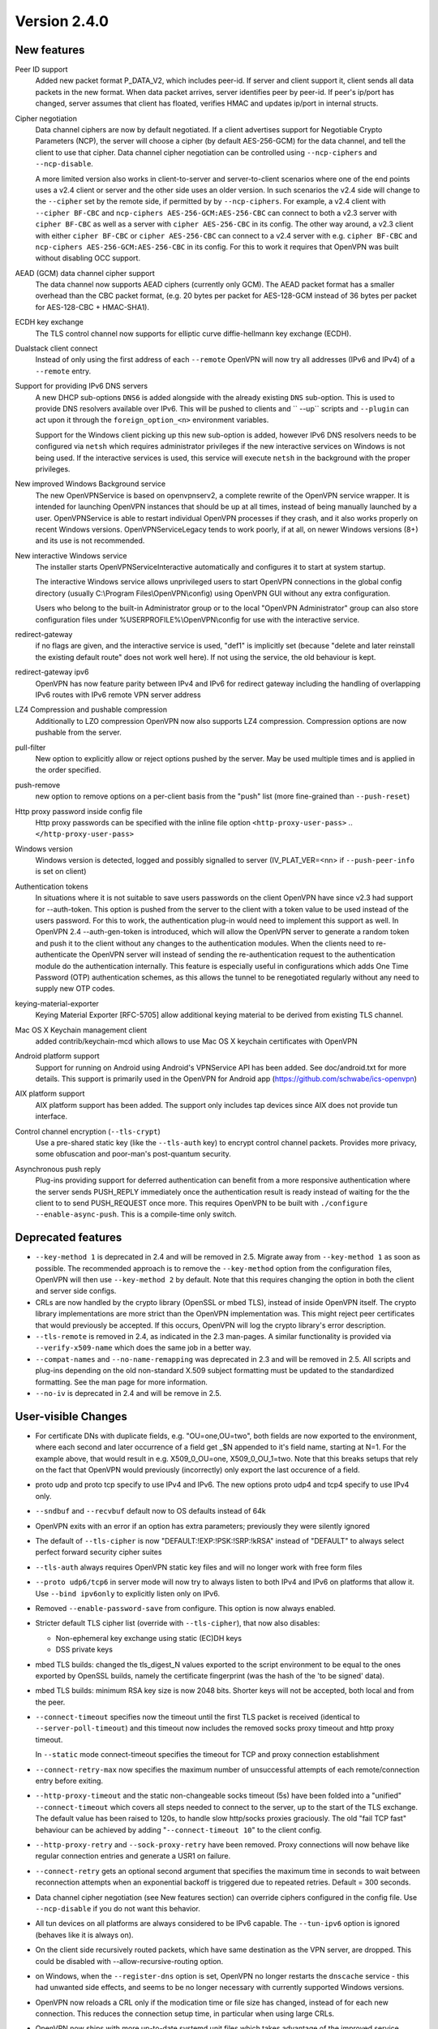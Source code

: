 Version 2.4.0
=============


New features
------------
Peer ID support
    Added new packet format P_DATA_V2, which includes peer-id. If
    server and client  support it, client sends all data packets in
    the new format. When data packet arrives, server identifies peer
    by peer-id. If peer's ip/port has changed, server assumes that
    client has floated, verifies HMAC and updates ip/port in internal structs.

Cipher negotiation
    Data channel ciphers are now by default negotiated.  If a client advertises
    support for Negotiable Crypto Parameters (NCP), the server will choose a
    cipher (by default AES-256-GCM) for the data channel, and tell the client
    to use that cipher.  Data channel cipher negotiation can be controlled
    using ``--ncp-ciphers`` and ``--ncp-disable``.

    A more limited version also works in client-to-server and server-to-client
    scenarios where one of the end points uses a v2.4 client or server and the
    other side uses an older version.  In such scenarios the v2.4 side will
    change to the ``--cipher`` set by the remote side, if permitted by by
    ``--ncp-ciphers``.  For example, a v2.4 client with ``--cipher BF-CBC``
    and ``ncp-ciphers AES-256-GCM:AES-256-CBC`` can connect to both a v2.3
    server with ``cipher BF-CBC`` as well as a server with
    ``cipher AES-256-CBC`` in its config.  The other way around, a v2.3 client
    with either ``cipher BF-CBC`` or ``cipher AES-256-CBC`` can connect to a
    v2.4 server with e.g. ``cipher BF-CBC`` and
    ``ncp-ciphers AES-256-GCM:AES-256-CBC`` in its config.  For this to work
    it requires that OpenVPN was built without disabling OCC support.

AEAD (GCM) data channel cipher support
    The data channel now supports AEAD ciphers (currently only GCM).  The AEAD
    packet format has a smaller overhead than the CBC packet format, (e.g. 20
    bytes per packet for AES-128-GCM instead of 36 bytes per packet for
    AES-128-CBC + HMAC-SHA1).

ECDH key exchange
    The TLS control channel now supports for elliptic curve diffie-hellmann
    key exchange (ECDH).

Dualstack client connect
    Instead of only using the first address of each ``--remote`` OpenVPN
    will now try all addresses (IPv6 and IPv4) of a ``--remote`` entry.

Support for providing IPv6 DNS servers
     A new DHCP sub-options ``DNS6`` is added alongside with the already existing
     ``DNS`` sub-option.  This is used to provide DNS resolvers available over
     IPv6.  This will be pushed to clients and `` --up`` scripts and ``--plugin``
     can act upon it through the ``foreign_option_<n>`` environment variables.

     Support for the Windows client picking up this new sub-option is added,
     however IPv6 DNS resolvers needs to be configured via ``netsh`` which requires
     administrator privileges if the new interactive services on Windows is not
     being used.  If the interactive services is used, this service will execute
     ``netsh`` in the background with the proper privileges.

New improved Windows Background service
    The new OpenVPNService is based on openvpnserv2, a complete rewrite of the OpenVPN
    service wrapper. It is intended for launching OpenVPN instances that should be
    up at all times, instead of being manually launched by a user. OpenVPNService is
    able to restart individual OpenVPN processes if they crash, and it also works
    properly on recent Windows versions. OpenVPNServiceLegacy tends to work poorly,
    if at all, on newer Windows versions (8+) and its use is not recommended.

New interactive Windows service
    The installer starts OpenVPNServiceInteractive automatically and configures
    it to start	at system startup.

    The interactive Windows service allows unprivileged users to start
    OpenVPN connections in the global config directory (usually
    C:\\Program Files\\OpenVPN\\config) using OpenVPN GUI without any
    extra configuration.

    Users who belong to the built-in Administrator group or to the
    local "OpenVPN Administrator" group can also store configuration
    files under %USERPROFILE%\\OpenVPN\\config for use with the
    interactive service.

redirect-gateway
    if no flags are given, and the interactive service is used, "def1"
    is implicitly set (because "delete and later reinstall the existing
    default route" does not work well here).  If not using the service,
    the old behaviour is kept.

redirect-gateway ipv6
    OpenVPN has now feature parity between IPv4 and IPv6 for redirect
    gateway including the handling of overlapping IPv6 routes with
    IPv6 remote VPN server address

LZ4 Compression and pushable compression
    Additionally to LZO compression OpenVPN now also supports LZ4 compression.
    Compression options are now pushable from the server.

pull-filter
    New option to explicitly allow or reject options pushed by the server.
    May be used multiple times and is applied in the order specified.

push-remove
    new option to remove options on a per-client basis from the "push" list
    (more fine-grained than ``--push-reset``)

Http proxy password inside config file
    Http proxy passwords can be specified with the inline file option
    ``<http-proxy-user-pass>`` .. ``</http-proxy-user-pass>``

Windows version
    Windows version is detected, logged and possibly signalled to server
    (IV_PLAT_VER=<nn> if ``--push-peer-info`` is set on client)

Authentication tokens
    In situations where it is not suitable to save users passwords on the client
    OpenVPN have since v2.3 had support for --auth-token.  This option is
    pushed from the server to the client with a token value to be used instead
    of the users password.  For this to work, the authentication plug-in would
    need to implement this support as well.  In OpenVPN 2.4 --auth-gen-token
    is introduced, which will allow the OpenVPN server to generate a random
    token and push it to the client without any changes to the authentication
    modules.  When the clients need to re-authenticate the OpenVPN server will
    instead of sending the re-authentication request to the authentication
    module do the authentication internally.  This feature is especially
    useful in configurations which adds One Time Password (OTP) authentication
    schemes, as this allows the tunnel to be renegotiated regularly without
    any need to supply new OTP codes.

keying-material-exporter
    Keying Material Exporter [RFC-5705] allow additional keying material to be
    derived from existing TLS channel.

Mac OS X Keychain management client
    added contrib/keychain-mcd which allows to use Mac OS X keychain
    certificates with OpenVPN

Android platform support
    Support for running on Android using Android's VPNService API has been added.
    See doc/android.txt for 	more details. This support is primarily used in
    the OpenVPN for Android app (https://github.com/schwabe/ics-openvpn)

AIX platform support
    AIX platform support has been added. The support only includes tap
    devices since AIX does not provide tun interface.

Control channel encryption (``--tls-crypt``)
    Use a pre-shared static key (like the ``--tls-auth`` key) to encrypt control
    channel packets.  Provides more privacy, some obfuscation and poor-man's
    post-quantum security.

Asynchronous push reply
    Plug-ins providing support for deferred authentication can benefit from a more
    responsive authentication where the server sends PUSH_REPLY immediately once
    the authentication result is ready instead of waiting for the the client to
    to send PUSH_REQUEST once more.  This requires OpenVPN to be built with
    ``./configure --enable-async-push``.  This is a compile-time only switch.


Deprecated features
-------------------
- ``--key-method 1`` is deprecated in 2.4 and will be removed in 2.5.  Migrate
  away from ``--key-method 1`` as soon as possible.  The recommended approach
  is to remove the ``--key-method`` option from the configuration files, OpenVPN
  will then use ``--key-method 2`` by default.  Note that this requires changing
  the option in both the client and server side configs.

- CRLs are now handled by the crypto library (OpenSSL or mbed TLS), instead of
  inside OpenVPN itself.  The crypto library implementations are more strict
  than the OpenVPN implementation was.  This might reject peer certificates
  that would previously be accepted.  If this occurs, OpenVPN will log the
  crypto library's error description.

- ``--tls-remote`` is removed in 2.4, as indicated in the 2.3 man-pages.  A similar
  functionality is provided via ``--verify-x509-name`` which does the same job in
  a better way.

- ``--compat-names`` and ``--no-name-remapping`` was deprecated in 2.3 and will
  be removed in 2.5.  All scripts and plug-ins depending on the old non-standard
  X.509 subject formatting must be updated to the standardized formatting.  See
  the man page for more information.

- ``--no-iv`` is deprecated in 2.4 and will be remove in 2.5.

User-visible Changes
--------------------
- For certificate DNs with duplicate fields, e.g. "OU=one,OU=two", both fields
  are now exported to the environment, where each second and later occurrence
  of a field get _$N appended to it's field name, starting at N=1.  For the
  example above, that would result in e.g. X509_0_OU=one, X509_0_OU_1=two.
  Note that this breaks setups that rely on the fact that OpenVPN would
  previously (incorrectly) only export the last occurence of a field.

- proto udp and proto tcp specify to use IPv4 and IPv6. The new
  options proto udp4 and tcp4 specify to use IPv4 only.

- ``--sndbuf`` and ``--recvbuf`` default now to OS defaults instead of 64k

- OpenVPN exits with  an error if an option has extra parameters;
  previously they were silently ignored

- The default of ``--tls-cipher`` is now "DEFAULT:!EXP:!PSK:!SRP:!kRSA"
  instead of "DEFAULT" to always select perfect forward security
  cipher suites

- ``--tls-auth`` always requires OpenVPN static key files and will no
  longer work with free form files

- ``--proto udp6/tcp6`` in server mode will now try to always listen to
  both IPv4 and IPv6 on platforms that allow it. Use ``--bind ipv6only``
  to explicitly listen only on IPv6.

- Removed ``--enable-password-save`` from configure. This option is now
  always enabled.

- Stricter default TLS cipher list (override with ``--tls-cipher``), that now
  also disables:

  * Non-ephemeral key exchange using static (EC)DH keys
  * DSS private keys

- mbed TLS builds: changed the tls_digest_N values exported to the script
  environment to be equal to the ones exported by OpenSSL builds, namely
  the certificate fingerprint (was the hash of the 'to be signed' data).

- mbed TLS builds: minimum RSA key size is now 2048 bits.  Shorter keys will
  not be accepted, both local and from the peer.

- ``--connect-timeout`` specifies now the timeout until the first TLS packet
  is received (identical to ``--server-poll-timeout``) and this timeout now
  includes the removed socks proxy timeout and http proxy timeout.

  In ``--static`` mode connect-timeout specifies the timeout for TCP and
  proxy connection establishment

- ``--connect-retry-max`` now specifies the maximum number of unsuccessful
  attempts of each remote/connection entry before exiting.

- ``--http-proxy-timeout`` and the static non-changeable socks timeout (5s)
  have been folded into a "unified" ``--connect-timeout`` which covers all
  steps needed to connect to the server, up to the start of the TLS exchange.
  The default value has been raised to 120s, to handle slow http/socks
  proxies graciously.  The old "fail TCP fast" behaviour can be achieved by
  adding "``--connect-timeout 10``" to the client config.

- ``--http-proxy-retry`` and ``--sock-proxy-retry`` have been removed. Proxy connections
  will now behave like regular connection entries and generate a USR1 on failure.

- ``--connect-retry`` gets an optional second argument that specifies the maximum
  time in seconds to wait between reconnection attempts when an exponential
  backoff is triggered due to repeated retries. Default = 300 seconds.

- Data channel cipher negotiation (see New features section) can override
  ciphers configured in the config file.  Use ``--ncp-disable`` if you do not want
  this behavior.

- All tun devices on all platforms are always considered to be IPv6
  capable. The ``--tun-ipv6`` option is ignored (behaves like it is always
  on).

- On the client side recursively routed packets, which have same destination
  as the VPN server, are dropped. This could be disabled with
  --allow-recursive-routing option.

- on Windows, when the ``--register-dns`` option is set, OpenVPN no longer
  restarts the ``dnscache`` service - this had unwanted side effects, and
  seems to be no longer necessary with currently supported Windows versions.

- OpenVPN now reloads a CRL only if the modication time or file size has
  changed, instead of for each new connection.  This reduces the connection
  setup time, in particular when using large CRLs.

- OpenVPN now ships with more up-to-date systemd unit files which takes advantage
  of the improved service management as well as some hardening steps.  The
  configuration files are picked up from the /etc/openvpn/server/ and
  /etc/openvpn/client/ directories (depending on unit file).  This also avoids
  these new unit files and how they work to collide with older pre-existing
  unit files.

- using ``--no-iv`` (which is generally not a recommended setup) will
  require explicitly disabling NCP with ``--disable-ncp``.  This is
  intentional because NCP will by default use AES-GCM, which requires
  an IV - so we want users of that option to consciously reconsider.


Maintainer-visible changes
--------------------------
- OpenVPN no longer supports building with crypto support, but without TLS
  support.  As a consequence, OPENSSL_CRYPTO_{CFLAGS,LIBS} and
  OPENSSL_SSL_{CFLAGS,LIBS} have been merged into OPENSSL_{CFLAGS,LIBS}.  This
  is particularly relevant for maintainers who build their own OpenSSL library,
  e.g. when cross-compiling.

- Linux distributions using systemd is highly encouraged to ship these new unit
  files instead of older ones, to provide a unified behaviour across systemd
  based Linux distributions.
